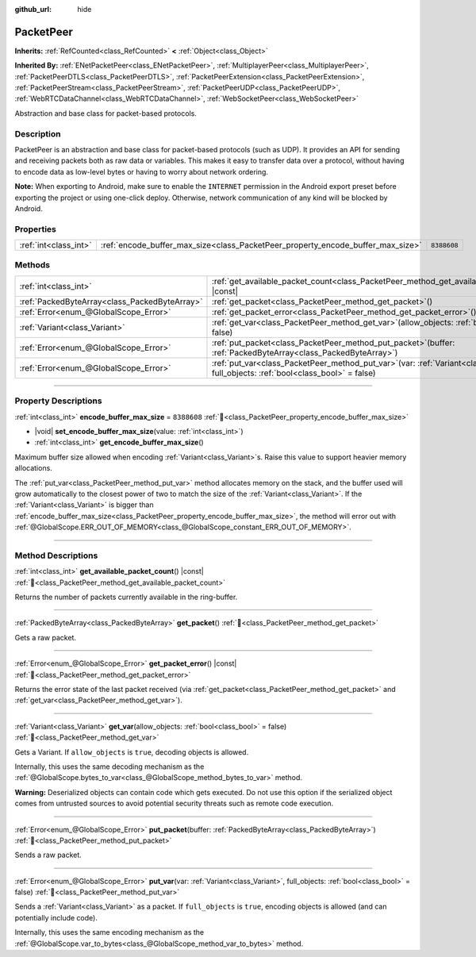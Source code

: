 :github_url: hide

.. DO NOT EDIT THIS FILE!!!
.. Generated automatically from Godot engine sources.
.. Generator: https://github.com/godotengine/godot/tree/master/doc/tools/make_rst.py.
.. XML source: https://github.com/godotengine/godot/tree/master/doc/classes/PacketPeer.xml.

.. _class_PacketPeer:

PacketPeer
==========

**Inherits:** :ref:`RefCounted<class_RefCounted>` **<** :ref:`Object<class_Object>`

**Inherited By:** :ref:`ENetPacketPeer<class_ENetPacketPeer>`, :ref:`MultiplayerPeer<class_MultiplayerPeer>`, :ref:`PacketPeerDTLS<class_PacketPeerDTLS>`, :ref:`PacketPeerExtension<class_PacketPeerExtension>`, :ref:`PacketPeerStream<class_PacketPeerStream>`, :ref:`PacketPeerUDP<class_PacketPeerUDP>`, :ref:`WebRTCDataChannel<class_WebRTCDataChannel>`, :ref:`WebSocketPeer<class_WebSocketPeer>`

Abstraction and base class for packet-based protocols.

.. rst-class:: classref-introduction-group

Description
-----------

PacketPeer is an abstraction and base class for packet-based protocols (such as UDP). It provides an API for sending and receiving packets both as raw data or variables. This makes it easy to transfer data over a protocol, without having to encode data as low-level bytes or having to worry about network ordering.

\ **Note:** When exporting to Android, make sure to enable the ``INTERNET`` permission in the Android export preset before exporting the project or using one-click deploy. Otherwise, network communication of any kind will be blocked by Android.

.. rst-class:: classref-reftable-group

Properties
----------

.. table::
   :widths: auto

   +-----------------------+---------------------------------------------------------------------------------+-------------+
   | :ref:`int<class_int>` | :ref:`encode_buffer_max_size<class_PacketPeer_property_encode_buffer_max_size>` | ``8388608`` |
   +-----------------------+---------------------------------------------------------------------------------+-------------+

.. rst-class:: classref-reftable-group

Methods
-------

.. table::
   :widths: auto

   +-----------------------------------------------+--------------------------------------------------------------------------------------------------------------------------------------------+
   | :ref:`int<class_int>`                         | :ref:`get_available_packet_count<class_PacketPeer_method_get_available_packet_count>`\ (\ ) |const|                                        |
   +-----------------------------------------------+--------------------------------------------------------------------------------------------------------------------------------------------+
   | :ref:`PackedByteArray<class_PackedByteArray>` | :ref:`get_packet<class_PacketPeer_method_get_packet>`\ (\ )                                                                                |
   +-----------------------------------------------+--------------------------------------------------------------------------------------------------------------------------------------------+
   | :ref:`Error<enum_@GlobalScope_Error>`         | :ref:`get_packet_error<class_PacketPeer_method_get_packet_error>`\ (\ ) |const|                                                            |
   +-----------------------------------------------+--------------------------------------------------------------------------------------------------------------------------------------------+
   | :ref:`Variant<class_Variant>`                 | :ref:`get_var<class_PacketPeer_method_get_var>`\ (\ allow_objects\: :ref:`bool<class_bool>` = false\ )                                     |
   +-----------------------------------------------+--------------------------------------------------------------------------------------------------------------------------------------------+
   | :ref:`Error<enum_@GlobalScope_Error>`         | :ref:`put_packet<class_PacketPeer_method_put_packet>`\ (\ buffer\: :ref:`PackedByteArray<class_PackedByteArray>`\ )                        |
   +-----------------------------------------------+--------------------------------------------------------------------------------------------------------------------------------------------+
   | :ref:`Error<enum_@GlobalScope_Error>`         | :ref:`put_var<class_PacketPeer_method_put_var>`\ (\ var\: :ref:`Variant<class_Variant>`, full_objects\: :ref:`bool<class_bool>` = false\ ) |
   +-----------------------------------------------+--------------------------------------------------------------------------------------------------------------------------------------------+

.. rst-class:: classref-section-separator

----

.. rst-class:: classref-descriptions-group

Property Descriptions
---------------------

.. _class_PacketPeer_property_encode_buffer_max_size:

.. rst-class:: classref-property

:ref:`int<class_int>` **encode_buffer_max_size** = ``8388608`` :ref:`🔗<class_PacketPeer_property_encode_buffer_max_size>`

.. rst-class:: classref-property-setget

- |void| **set_encode_buffer_max_size**\ (\ value\: :ref:`int<class_int>`\ )
- :ref:`int<class_int>` **get_encode_buffer_max_size**\ (\ )

Maximum buffer size allowed when encoding :ref:`Variant<class_Variant>`\ s. Raise this value to support heavier memory allocations.

The :ref:`put_var<class_PacketPeer_method_put_var>` method allocates memory on the stack, and the buffer used will grow automatically to the closest power of two to match the size of the :ref:`Variant<class_Variant>`. If the :ref:`Variant<class_Variant>` is bigger than :ref:`encode_buffer_max_size<class_PacketPeer_property_encode_buffer_max_size>`, the method will error out with :ref:`@GlobalScope.ERR_OUT_OF_MEMORY<class_@GlobalScope_constant_ERR_OUT_OF_MEMORY>`.

.. rst-class:: classref-section-separator

----

.. rst-class:: classref-descriptions-group

Method Descriptions
-------------------

.. _class_PacketPeer_method_get_available_packet_count:

.. rst-class:: classref-method

:ref:`int<class_int>` **get_available_packet_count**\ (\ ) |const| :ref:`🔗<class_PacketPeer_method_get_available_packet_count>`

Returns the number of packets currently available in the ring-buffer.

.. rst-class:: classref-item-separator

----

.. _class_PacketPeer_method_get_packet:

.. rst-class:: classref-method

:ref:`PackedByteArray<class_PackedByteArray>` **get_packet**\ (\ ) :ref:`🔗<class_PacketPeer_method_get_packet>`

Gets a raw packet.

.. rst-class:: classref-item-separator

----

.. _class_PacketPeer_method_get_packet_error:

.. rst-class:: classref-method

:ref:`Error<enum_@GlobalScope_Error>` **get_packet_error**\ (\ ) |const| :ref:`🔗<class_PacketPeer_method_get_packet_error>`

Returns the error state of the last packet received (via :ref:`get_packet<class_PacketPeer_method_get_packet>` and :ref:`get_var<class_PacketPeer_method_get_var>`).

.. rst-class:: classref-item-separator

----

.. _class_PacketPeer_method_get_var:

.. rst-class:: classref-method

:ref:`Variant<class_Variant>` **get_var**\ (\ allow_objects\: :ref:`bool<class_bool>` = false\ ) :ref:`🔗<class_PacketPeer_method_get_var>`

Gets a Variant. If ``allow_objects`` is ``true``, decoding objects is allowed.

Internally, this uses the same decoding mechanism as the :ref:`@GlobalScope.bytes_to_var<class_@GlobalScope_method_bytes_to_var>` method.

\ **Warning:** Deserialized objects can contain code which gets executed. Do not use this option if the serialized object comes from untrusted sources to avoid potential security threats such as remote code execution.

.. rst-class:: classref-item-separator

----

.. _class_PacketPeer_method_put_packet:

.. rst-class:: classref-method

:ref:`Error<enum_@GlobalScope_Error>` **put_packet**\ (\ buffer\: :ref:`PackedByteArray<class_PackedByteArray>`\ ) :ref:`🔗<class_PacketPeer_method_put_packet>`

Sends a raw packet.

.. rst-class:: classref-item-separator

----

.. _class_PacketPeer_method_put_var:

.. rst-class:: classref-method

:ref:`Error<enum_@GlobalScope_Error>` **put_var**\ (\ var\: :ref:`Variant<class_Variant>`, full_objects\: :ref:`bool<class_bool>` = false\ ) :ref:`🔗<class_PacketPeer_method_put_var>`

Sends a :ref:`Variant<class_Variant>` as a packet. If ``full_objects`` is ``true``, encoding objects is allowed (and can potentially include code).

Internally, this uses the same encoding mechanism as the :ref:`@GlobalScope.var_to_bytes<class_@GlobalScope_method_var_to_bytes>` method.

.. |virtual| replace:: :abbr:`virtual (This method should typically be overridden by the user to have any effect.)`
.. |const| replace:: :abbr:`const (This method has no side effects. It doesn't modify any of the instance's member variables.)`
.. |vararg| replace:: :abbr:`vararg (This method accepts any number of arguments after the ones described here.)`
.. |constructor| replace:: :abbr:`constructor (This method is used to construct a type.)`
.. |static| replace:: :abbr:`static (This method doesn't need an instance to be called, so it can be called directly using the class name.)`
.. |operator| replace:: :abbr:`operator (This method describes a valid operator to use with this type as left-hand operand.)`
.. |bitfield| replace:: :abbr:`BitField (This value is an integer composed as a bitmask of the following flags.)`
.. |void| replace:: :abbr:`void (No return value.)`
